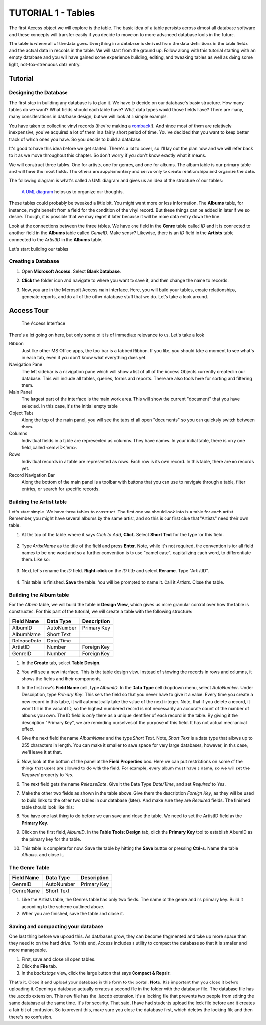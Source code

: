 TUTORIAL 1 - Tables
-------------------

The first Access object we will explore is the table. The basic idea of a table persists across almost all database software and these concepts will transfer easily if you decide to move on to more advanced database tools in the future.

The table is where all of the data goes. Everything in a database is derived from the data definitions in the table fields and the actual data in records in the table. We will start from the ground up. Follow along with this tutorial starting with an empty database and you will have gained some experience building, editing, and tweaking tables as well as doing some light, not-too-strenuous data entry.

Tutorial
~~~~~~~~

Designing the Database
""""""""""""""""""""""

The first step in building any database is to plan it. We have to decide on our database's basic structure. How many tables do we want? What fields should each table have? What data types would those fields have? There are many, many considerations in database design, but we will look at a simple example.

You have taken to collecting vinyl records (they're making a `comback <http://www.latimes.com/opinion/op-ed/la-oe-sax-analog-nostalgia-20160103-story.html>`_!). And since most of them are relatively inexpensive, you've acquired a lot of them in a fairly short period of time. You've decided that you want to keep better track of which ones you have. So you decide to build a database.

It's good to have this idea before we get started. There's a lot to cover, so I'll lay out the plan now and we will refer back to it as we move throughout this chapter. So don't worry if you don't know exactly what it means.

We will construct three tables. One for artists, one for genres, and one for albums. The album table is our primary table and will have the most fields. The others are supplementary and serve only to create relationships and organize the data.

The following diagram is what's called a UML diagram and gives us an idea of the structure of our tables:

.. figure:: images/tables/1.png
   :width: 100%

   `A UML diagram <https://en.wikipedia.org/wiki/Unified_Modeling_Language>`_ helps us to organize our thoughts.


These tables could probably be tweaked a little bit. You might want more or less information. The **Albums** table, for instance, might benefit from a field for the condition of the vinyl record. But these things can be added in later if we so desire. Though, it is possible that we may regret it later because it will be more data entry down the line.

Look at the connections between the three tables. We have one field in the **Genre** table called *ID* and it is connected to another field in the **Albums** table called *GenreID*. Make sense? Likewise, there is an *ID* field in the **Artists** table connected to the *ArtistID* in the **Albums** table.

Let's start building our tables

Creating a Database
"""""""""""""""""""

#. Open **Microsoft Access**. Select **Blank Database**. 

   |2|

#. **Click** the folder icon and navigate to where you want to save it, and then change the name to records. 

   |3|

#. Now, you are in the Microsoft Access main interface. Here, you will build your tables, create relationships, generate reports, and do all of the other database stuff that we do. Let's take a look around.

Access Tour
~~~~~~~~~~~

.. figure:: images/tables/4.png
   :width: 100%
   :alt: Access Interface

   The Access Interface


There's a lot going on here, but only some of it is of immediate relevance to us. Let's take a look


Ribbon
    Just like other MS Office apps, the tool bar is a tabbed Ribbon. If you like, you should take a moment to see what's in each tab, even if you don't know what everything does yet.
Navigation Pane
    The left sidebar is a navigation pane which will show a list of all of the Access Objects currently created in our database. This will include all tables, queries, forms and reports. There are also tools here for sorting and filtering them.
Main Panel
    The largest part of the interface is the main work area. This will show the current "document" that you have selected. In this case, it's the initial empty table
Object Tabs
    Along the top of the main panel, you will see the tabs of all open "documents" so you can quicksly switch between them.
Columns
    Individual fields in a table are represented as columns. They have names. In your initial table, there is only one field, called <em>ID</em>.
Rows
    Individual records in a table are represented as rows. Each row is its own record. In this table, there are no records yet.
Record Navigation Bar
    Along the bottom of the main panel is a toolbar with buttons that you can use to navigate through a table, filter entries, or search for specific records.

Building the Artist table
"""""""""""""""""""""""""

Let's start simple. We have three tables to construct. The first one we should look into is a table for each artist. Remember, you might have several albums by the same artist, and so this is our first clue that "Artists" need their own table.

#. At the top of the table, where it says *Click to Add*, **Click**. Select **Short Text** for the type for this field. 

    |5|

#. Type *ArtistName* as the title of the field and press **Enter**. Note, while it's not required, the convention is for all field names to be one word and so a further convention is to use "camel case", capitalizing each word, to differentiate them. Like so:
   
    |5-6|

#. Next, let's rename the *ID* field. **Right-click** on the *ID* title and select **Rename**. Type "ArtistID".

    |6|

#. This table is finished. **Save** the table. You will be prompted to name it. Call it *Artists*. Close the table.

Building the Album table
""""""""""""""""""""""""

For the *Album* table, we will build the table in **Design View**, which gives us more granular control over how the table is constructed. For this part of the tutorial, we will create a table with the following structure:

+-------------+------------+-------------+
|             |            |             |
| Field Name  | Data Type  | Description |
+=============+============+=============+
| AlbumID     | AutoNumber | Primary Key |
+-------------+------------+-------------+
| AlbumName   | Short Text |             |
+-------------+------------+-------------+
| ReleaseDate | Date/Time  |             |
+-------------+------------+-------------+
| ArtistID    | Number     | Foreign Key |
+-------------+------------+-------------+
| GenreID     | Number     | Foreign Key |
+-------------+------------+-------------+

#. In the **Create** tab, select **Table Design**.

   |7|

#. You will see a new interface. This is the table design view. Instead of showing the records in rows and columns, it shows the fields and their components.

   |8|

#. In the first row's **Field Name** cell, type *AlbumID*. In the **Data Type** cell dropdown menu, select *AutoNumber*. Under Description, type *Primary Key*. This sets the field so that you never have to give it a value. Every time you create a new record in this table, it will automatically take the value of the next integer. Note, that if you delete a record, it won't fill in the vacant ID, so the highest numbered record is not necessarily an accurate count of the number of albums you own. The ID field is *only* there as a unique identifier of each record in the table. By giving it the description "Primary Key", we are reminding ourselves of the purpose of this field. It has not actual mechanical effect.

   |9|

#. Give the next field the name *AlbumName* and the type *Short Text*. Note, *Short Text* is a data type that allows up to 255 characters in length. You can make it smaller to save space for very large databases, however, in this case, we'll leave it at that.

   |10|

#. Now, look at the bottom of the panel at the **Field Properties** box. Here we can put restrictions on some of the things that users are allowed to do with the field. For example, every album must have a name, so we will set the *Required* property to *Yes*.

   |11|

#. The next field gets the name *ReleaseDate*. Give it the Data Type *Date/Time*, and set *Required* to *Yes*.
#. Make the other two fields as shown in the table above. Give them the description *Foreign Key*, as they will be used to build links to the other two tables in our database (later). And make sure they are *Required* fields. The finished table should look like this:
   
   |12|

#. You have one last thing to do before we can save and close the table. We need to set the ArtistID field as the **Primary Key**. 
#. Click on the first field, *AlbumID*. In the **Table Tools: Design** tab, click the **Primary Key** tool to establish AlbumID as the primary key for this table.
   
   |13|

#. This table is complete for now. Save the table by hitting the **Save** button or pressing **Ctrl-s**. Name the table *Albums*. and close it.

The Genre Table
"""""""""""""""

+------------+------------+-------------+
| Field Name | Data Type  | Description |
+============+============+=============+
| GenreID    | AutoNumber | Primary Key |
+------------+------------+-------------+
| GenreName  | Short Text |             |
+------------+------------+-------------+

#. Like the Artists table, the Genres table has only two fields. The name of the genre and its primary key. Build it according to the scheme outlined above.
#. When you are finished, save the table and close it.

Saving and compacting your database
"""""""""""""""""""""""""""""""""""

One last thing before we upload this. As databases grow, they can become fragmented and take up more space than they need to on the hard drive. To this end, Access includes a utility to compact the database so that it is smaller and more manageable. 

#. First, save and close all open tables.
#. Click the **File** tab.
#. In the *backstage* view, click the large button that says **Compact & Repair**.

That's it. Close it and upload your database in this form to the portal. **Note:** It is important that you close it before uploading it. Opening a database actually creates a second file in the folder with the database file. The database file has the .accdb extension. This new file has the .laccdb extension. It's a locking file that prevents two people from editing the same database at the same time. It's for security. That said, I have had students upload the lock file before and it creates a fair bit of confusion. So to prevent this, make sure you close the database first, which deletes the locking file and then there's no confusion.

.. |1| image:: images/tables/1.png
    :width: 90%

.. |2| image:: images/tables/2.png
    :width: 90%

.. |3| image:: images/tables/3.png
    :width: 90%

.. |4| image:: images/tables/4.png
    :width: 90%

.. |5| image:: images/tables/5.png
    :width: 90%

.. |6| image:: images/tables/6.png
    :width: 90%

.. |7| image:: images/tables/7.png
    :width: 90%

.. |8| image:: images/tables/8.png
    :width: 90%

.. |9| image:: images/tables/9.png
    :width: 90%

.. |10| image:: images/tables/10.png
    :width: 90%

.. |11| image:: images/tables/11.png
    :width: 90%

.. |12| image:: images/tables/12.png
    :width: 90%

.. |13| image:: images/tables/13.png
    :width: 90%

.. |14| image:: images/tables/14.png
    :width: 90%

.. |15| image:: images/tables/15.png
    :width: 90%

.. |16| image:: images/tables/16.png
    :width: 90%

.. |5-6| image:: images/tables/5-6.png
    :width: 90%

